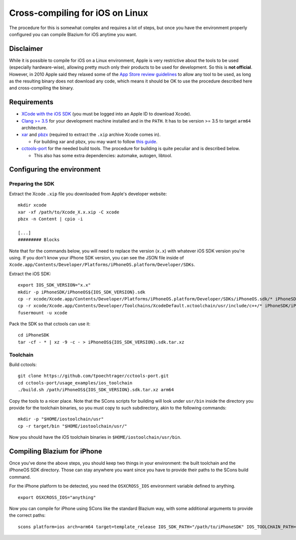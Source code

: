 .. _doc_cross-compiling_for_ios_on_linux:

Cross-compiling for iOS on Linux
================================

.. highlight:: shell

The procedure for this is somewhat complex and requires a lot of steps,
but once you have the environment properly configured you can
compile Blazium for iOS anytime you want.

Disclaimer
----------

While it is possible to compile for iOS on a Linux environment, Apple is
very restrictive about the tools to be used (especially hardware-wise),
allowing pretty much only their products to be used for development. So
this is **not official**. However, in 2010 Apple said they relaxed some of the
`App Store review guidelines <https://developer.apple.com/app-store/review/guidelines/>`__
to allow any tool to be used, as long as the resulting binary does not
download any code, which means it should be OK to use the procedure
described here and cross-compiling the binary.

Requirements
------------

- `XCode with the iOS SDK <https://developer.apple.com/download/all/?q=Xcode>`__
  (you must be logged into an Apple ID to download Xcode).
- `Clang >= 3.5 <https://clang.llvm.org>`__ for your development
  machine installed and in the ``PATH``. It has to be version >= 3.5
  to target ``arm64`` architecture.
- `xar <https://mackyle.github.io/xar/>`__ and `pbzx <https://github.com/NiklasRosenstein/pbzx>`__
  (required to extract the ``.xip`` archive Xcode comes in).

  - For building xar and pbzx, you may want to follow
    `this guide <https://gist.github.com/phracker/1944ce190e01963c550566b749bd2b54>`__.

- `cctools-port <https://github.com/tpoechtrager/cctools-port>`__
  for the needed build tools. The procedure for building is quite
  peculiar and is described below.

  - This also has some extra dependencies: automake, autogen, libtool.

Configuring the environment
---------------------------

Preparing the SDK
~~~~~~~~~~~~~~~~~

Extract the Xcode ``.xip`` file you downloaded from Apple's developer website:

::

    mkdir xcode
    xar -xf /path/to/Xcode_X.x.xip -C xcode
    pbzx -n Content | cpio -i

    [...]
    ######### Blocks

Note that for the commands below, you will need to replace the version (``x.x``)
with whatever iOS SDK version you're using. If you don't know your iPhone SDK
version, you can see the JSON file inside of
``Xcode.app/Contents/Developer/Platforms/iPhoneOS.platform/Developer/SDKs``.

Extract the iOS SDK:

::

    export IOS_SDK_VERSION="x.x"
    mkdir -p iPhoneSDK/iPhoneOS${IOS_SDK_VERSION}.sdk
    cp -r xcode/Xcode.app/Contents/Developer/Platforms/iPhoneOS.platform/Developer/SDKs/iPhoneOS.sdk/* iPhoneSDK/iPhoneOS${IOS_SDK_VERSION}.sdk
    cp -r xcode/Xcode.app/Contents/Developer/Toolchains/XcodeDefault.xctoolchain/usr/include/c++/* iPhoneSDK/iPhoneOS${IOS_SDK_VERSION}.sdk/usr/include/c++
    fusermount -u xcode

Pack the SDK so that cctools can use it:

::

    cd iPhoneSDK
    tar -cf - * | xz -9 -c - > iPhoneOS${IOS_SDK_VERSION}.sdk.tar.xz

Toolchain
~~~~~~~~~

Build cctools:

::

    git clone https://github.com/tpoechtrager/cctools-port.git
    cd cctools-port/usage_examples/ios_toolchain
    ./build.sh /path/iPhoneOS${IOS_SDK_VERSION}.sdk.tar.xz arm64

Copy the tools to a nicer place. Note that the SCons scripts for
building will look under ``usr/bin`` inside the directory you provide
for the toolchain binaries, so you must copy to such subdirectory, akin
to the following commands:

::

    mkdir -p "$HOME/iostoolchain/usr"
    cp -r target/bin "$HOME/iostoolchain/usr/"

Now you should have the iOS toolchain binaries in
``$HOME/iostoolchain/usr/bin``.

Compiling Blazium for iPhone
--------------------------

Once you've done the above steps, you should keep two things in your
environment: the built toolchain and the iPhoneOS SDK directory. Those
can stay anywhere you want since you have to provide their paths to the
SCons build command.

For the iPhone platform to be detected, you need the ``OSXCROSS_IOS``
environment variable defined to anything.

::

    export OSXCROSS_IOS="anything"

Now you can compile for iPhone using SCons like the standard Blazium
way, with some additional arguments to provide the correct paths:

::

    scons platform=ios arch=arm64 target=template_release IOS_SDK_PATH="/path/to/iPhoneSDK" IOS_TOOLCHAIN_PATH="/path/to/iostoolchain" ios_triple="arm-apple-darwin11-"
